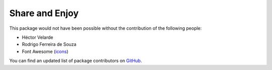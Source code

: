 Share and Enjoy
===============

This package would not have been possible without the contribution of the following people:

- Héctor Velarde
- Rodrigo Ferreira de Souza
- Font Awesome (`icons`_)

You can find an updated list of package contributors on `GitHub`_.

.. _`GitHub`: https://github.com/collective/kitconcept.glossary/contributors
.. _`icons`: http://fortawesome.github.io/Font-Awesome/icons/
